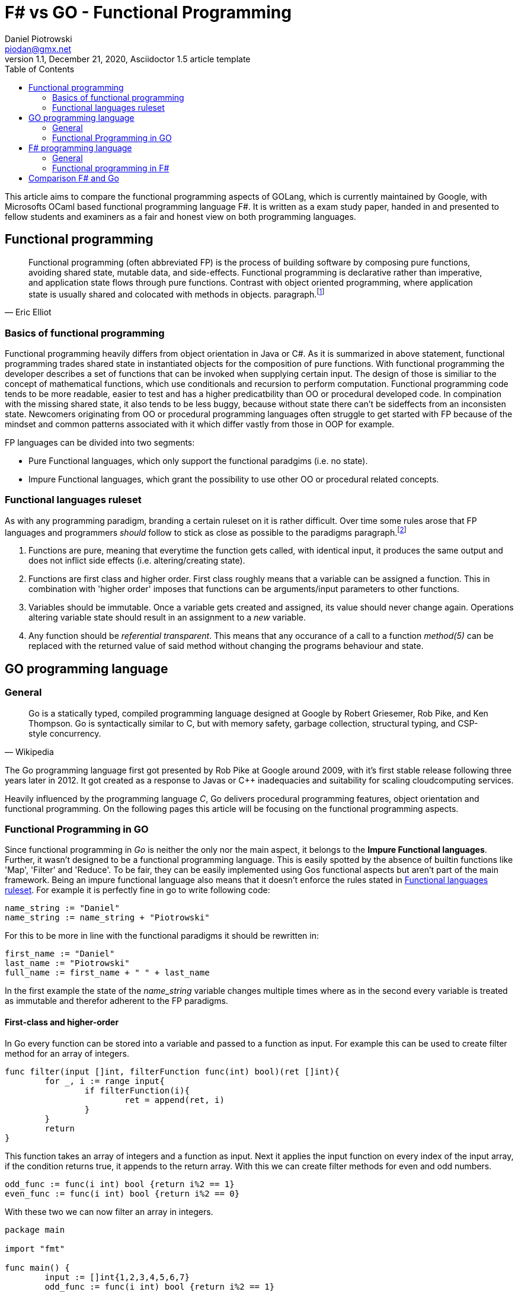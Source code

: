 = F# vs GO -  Functional Programming
Daniel Piotrowski <piodan@gmx.net>
1.1, December 21, 2020, Asciidoctor 1.5 article template
:toc:
:icons: font
:quick-uri: https://asciidoctor.org/docs/asciidoc-syntax-quick-reference/

This article aims to compare the functional programming aspects of GOLang, which is currently maintained by Google, with Microsofts OCaml based functional programming language F#. It is written as a exam study paper, handed in and presented to fellow students and examiners as a fair and honest view on both programming languages. 

== Functional programming
[quote, Eric Elliot]
____
Functional programming (often abbreviated FP) is the process of building software by composing pure functions, avoiding shared state, mutable data, and side-effects. Functional programming is declarative rather than imperative, and application state flows through pure functions. Contrast with object oriented programming, where application state is usually shared and colocated with methods in objects. paragraph.footnote:[https://medium.com/javascript-scene/master-the-javascript-interview-what-is-functional-programming-7f218c68b3a0]
____

=== Basics of functional programming

Functional programming heavily differs from object orientation in Java or C#. As it is summarized in above statement, functional programming trades shared state in instantiated objects for the composition of pure functions. With functional programming the developer describes a set of functions that can be invoked when supplying certain input. The design of those is similiar to the concept of mathematical functions, which use conditionals and recursion to perform computation. Functional programming code tends to be more readable, easier to test and has a higher predicatbility than OO or procedural developed code. In compination with the missing shared state, it also tends to be less buggy, because without state there can't be sideffects from an inconsisten state. Newcomers originating from OO or procedural programming languages often struggle to get started with FP because of the mindset and common patterns associated with it which differ vastly from those in OOP for example.

FP languages can be divided into two segments:

* Pure Functional languages, which only support the functional paradgims (i.e. no state).
* Impure Functional languages, which grant the possibility to use other OO or procedural related concepts.

=== Functional languages ruleset

As with any programming paradigm, branding a certain ruleset on it is rather difficult. Over time some rules arose that FP languages and programmers __should__ follow to stick as close as possible to the paradigms paragraph.footnote:[https://thecodeboss.dev/2016/12/core-functional-programming-concepts/]

. Functions are pure, meaning that everytime the function gets called, with identical input, it produces the same output and does not inflict side effects (i.e. altering/creating state).
. Functions are first class and higher order. First class roughly means that a variable can be assigned a function. This in combination with 'higher order' imposes that functions can be arguments/input parameters to other functions.
. Variables should be immutable. Once a variable gets created and assigned, its value should never change again. Operations altering variable state should result in an assignment to a __new__ variable.
. Any function should be __referential transparent__. This means that any occurance of a call to a function __method(5)__ can be replaced with the returned value of said method without changing the programs behaviour and state. 

== GO programming language
=== General
[quote, Wikipedia]
____
Go is a statically typed, compiled programming language designed at Google by Robert Griesemer, Rob Pike, and Ken Thompson. Go is syntactically similar to C, but with memory safety, garbage collection, structural typing, and CSP-style concurrency.
____
The Go programming language first got presented by Rob Pike at Google around 2009, with it's first stable release following three years later in 2012. It got created as a response to Javas or C++ inadequacies and suitability for scaling cloudcomputing services.

Heavily influenced by the programming language _C_, Go delivers procedural programming features, object orientation and functional programming.  
On the following pages this article will be focusing on the functional programming aspects. 

=== Functional Programming in GO
Since functional programming in __Go__ is neither the only nor the main aspect, it belongs to the **Impure Functional languages**. Further, it wasn't designed to be a functional programming language. This is easily spotted by the absence of builtin functions like 'Map', 'Filter' and 'Reduce'. To be fair, they can be easily implemented using Gos functional aspects but aren't part of the main framework. Being an impure functional language also means that it doesn't enforce the rules stated in <<Functional languages ruleset>>. For example it is perfectly fine in go to write following code:
[source, go]
----
name_string := "Daniel"
name_string := name_string + "Piotrowski"
----
For this to be more in line with the functional paradigms it should be rewritten in:
[source, go]
----
first_name := "Daniel"
last_name := "Piotrowski"
full_name := first_name + " " + last_name
----
In the first example the state of the __name_string__ variable changes multiple times where as in the second every variable is treated as immutable and therefor adherent to the FP paradigms.

==== First-class and higher-order
In Go every function can be stored into a variable and passed to a function as input. For example this can be used to create filter method for an array of integers.
[source, go]
----
func filter(input []int, filterFunction func(int) bool)(ret []int){
	for _, i := range input{
		if filterFunction(i){
			ret = append(ret, i)
		}
	}
	return
}
----
This function takes an array of integers and a function as input. Next it applies the input function on every index of the input array, if the condition returns true, it appends to the return array. With this we can create filter methods for even and odd numbers.
[source, go]
----
odd_func := func(i int) bool {return i%2 == 1}
even_func := func(i int) bool {return i%2 == 0}
----
With these two we can now filter an array in integers.
[source, go]
----
package main

import "fmt"

func main() {
	input := []int{1,2,3,4,5,6,7}
	odd_func := func(i int) bool {return i%2 == 1}
	even_func := func(i int) bool {return i%2 == 0}

	fmt.Println(filter(input, odd_func)) // returns [1 3 5 7]
	fmt.Println(filter(input, even_func)) // returns [2 4 6]
}

func filter(input []int, filterFunction func(int) bool)(ret []int){
	for _, i := range input{
		if filterFunction(i){
			ret = append(ret, i)
		}
	}
	return
}
----
As a side-note the __filter__ function is pure, as it does not depend on external/global state, references, etc. It only takes the inputs and creates something new (a new array) with them and returns it.

==== Recursion
Typically a pure FP language, like Haskell, favors recursion over looping. As Golang is an impure FP language, one can do an iterative or a recursive approach to solve loop-scenarios.
[source, go]
----
func fib_it(n int) int{
	a := 0
	b := 1
	for i := 0; i < n; i++ {
		temp := a
        a = b
        b = temp + a
	}
	return a
}
----
In this code example we have calculated the n'th fibonacci number using a loop-iterative approach. For recursion, this can written down into:
[source, go]
----
func fib_rec(n int) int{ // note: do not run for higher than 40. It *will* take ages...
	if n == 0 || n == 1{
		return n
	} else{
		return fib_rec(n-1) + fib_rec(n-2)
	} 
}
----

==== Currying, Composition and Closure

A closure is a function (called parent-function) that takes input parameters and returns another function (called child-function). During the execution of the parent-function local state of variables can be bound into returned child-function. These bounded variables can be accessed through the closures copies or references to the value. Golang supports the use of Closures:
[source, go]
----
func counter_closure(n int) func() int {
	counter:= 0
	return func() int{
		counter += n
		return counter
	}
}

counterIncrease3 := counter_closure(3) // counter is 0
counterIncrease3() // counter is 3
counterIncrease3() // counter is 6
----

Here the enclosing function and the anonymous return function share the local state of the variable __counter__, hence the __counterIncrease3__ method can be created to increase __counter__ by 3 every time it is called.

The technique of Currying is splitting a single function that takes a number of arguments into multiple functions that take a single argument, but are called in sequence for computation. In Go it can be achieved simply by expanding the Closure return function to accept an additional parameter.
[source, go]
----
func add(n, i int) int {
    return n + i
}
func curried_add(n int) func(int) int {
	return func(i int) int{
		 return n + i
	}
}
add(5,3) // returns 8
curried_add(5)(3) // returns 8
----

Composition is the act of composing multiple functions into a single function with a single return value. With Closures and Currying this can be easily achieved.
[source, go]
----
func mult(a int) func(int) int{
	return func(i int) int{
		return a * i
	}
}
pow := func(i int) int {return mult(i)(i)} 
pow(3) // returns 9
----


== F# programming language

[quote, F#.org]
____
F# is a strongly-typed, functional-first programming language for writing simple code to solve complex problems. From the business perspective, the primary role of F# is to reduce the time-to-deployment for robust software in the modern enterprise and web applications. paragraph.footnote:[https://fsharp.org/about/]
____

F# ([ɛfː ʃɑrp]) is a "functional-first" Functional Programming language designed, developed and maintained by Microsoft. It first released in 2002 and has since been part of Microsofts .NET Framework which F# gets developed alongside with. Currently (31.12.2020) it shares the same major version as the new .NET Framework (5). 

=== General
Being heavily influenced by Objective CAML, C# and Haskell, the F# language is not a pure functional language, but in comparison to Golang it __was__ designed to be a functional language on top of the .NET Framework. Additional to the functional aspects, F# also allows for object oriented and imperative programming (i.e. type-classes, for/while-loops). This allows for a full interoperability with Microsofts allaround object oriented C# programming language which preceeds F# by one year.

=== Functional programming in F#

One can easily get started with Functional programming in F# by downloading the .NET Framework from official Microsoft pages and creating a new console application with Microsofts Visual Studio IDE or with the __dotnet-cli__. Taking a lot from OCAML, F# syntax introduces recursive functions by using the keyword __rec__ infront of the functions name. Another example of syntax familarities is __match ... with ...__ which allows for implementing switch-case scenarios.

[source, f#]
----
let rec test n =
    match n with
    | 0 -> 1
    | x -> n + test (n-1)
----

F# is more in line with the <<Functional languages ruleset>> as it introduces scope based variable imutability. On a module level (F# organises function-sets into modules, just like go), a __let__ declaritive must be unique, in a function scope multiple let assignments of the same variable name are allowed, however omitting the __let__-keyword produces a compiler error since by default, all variables in F# are immutable.
[source, f#]
----
// ex1:
let test1 = 5
let test1 = 7 // produces a compilation error 
//-----------\\
// ex2:
let test1 = 5
let f x = 
	let test1 = 2 // in function scope -> okay
	test1 = 7 // error, variable is immutable
	let test1 = 8 // technically okay, inside a function, doesn't make sense
	test1 * x // 8 * x
----

While applying __ex2__ the declaration of the last let assignment of__test1__ inside the __f-function__ hides the value of all previous (same-level and outer scope) of the __test1__ variable, hence using the same variablename with a let-declaritive is not reasonable. Since F# provides OO features, imutability becomes unhandy when dealing with objects. F# offers the keyword __mutable__. Using this allows the programmer to change the value of a already defined variable. So rewriting the the ex2 of the previous code snippet results in:
[source, f#]
----
let f x = 
	let mutable test1 = 2 
	test1 <- 7 // variable is mutable
	test1 * x // 7 * x
----

==== First-class
Being a "functional-first" language, F# functions are both first-class citizens and of higher order. This means functions are treated as values and can thus be given to other functions as arguments.
[source, f#] 
----
let f x = x + 2
let g f x = 2 * f (x)
----

==== Recursion 
Similiar to Go, F# offers the possibility to solve problems iterative and recursive. Thus implementing the calculation of fibonacci numbers can take 2 forms.
[source, f#]
----
// iterative
let fib_iter n = 
    let mutable a = 0
    let mutable b = 1
    for i in 0 .. n-1 do
        let temp = a
        a <- b
        b <- temp + a
    printfn "%i" a

// recursive, note again: this will take ages for higher indices...
let rec fib_rec n = // recursive functions need to be declared with the 'rec' keyword
    match n with
    | 0 | 1 -> n
    | x -> fib_rec (x-1) + fib_rec (x-2)
----

In conclusion, F# is a usefull, easy to get started with FP language, which provides everything necessary to do functional programming. Its interoperability with the .NET framework makes it possible to use almost the same, if not the same functionality scope as C#. As a result, writing entire http-webservers is possible using F#.

==== Closures, Composition and Currying
Close to what Go offers, F# can produce function Closures, Composition and Currying as well.
[source, f#]
----
// ----- Closure
let closure n =
    let mutable c = 0
    fun () -> (
        c <- c + n
        c
    )
let closure2 = closure (2)
printfn "%i" (closure2 ()) // prints 2
printfn "%i" (closure2 ()) // prints 4

// ----- Currying
let curried_add n = 
    fun c -> c + n 
printfn "%i" (curried (5) (4)) // prints 9

// ----- Composition
let pow n = n * n
let negate n = n * -1
let pn = pow >> negate
let np = negate >> pow
printfn "%i" (np 3) // prints 9
printfn "%i" (pn 3) // prints -9
----
== Comparison F# and Go
As the previous chapters show, functional programming idioms can be uphold to a certain degree with F# and Go. Nonetheless as stated by before, Go was not designed to be a functional language whereas F# was specifically created to give .NET developers a functional programming language. Compared to the ruleset provided in <<Functional languages ruleset>> F# is closer to being a **pure** functional language than Go is. This becomes more obvious by examining the given code examples. 

Although both languages share a lot of similiarities, writing functional code feels more 'natural' in F# than in Go. This is mainly due to the reason that in Go you __have to__ specify return types like `func add(a, b int) int {...}` or `func anonFunc (a int) func (int) int {...}`. In F# on the other side you __can__ specify input and output types. As a result the functional code written is much more readable.

As in terms of more simiarities the following table <<_table-comp,F# vs Go>>

.F# vs Go
[cols="^,^,^"]
|===
|Feature | F# | Go

|Garbage Collector| icon:check[] | icon:check[]
|Native executables| icon:check[] | icon:check[]
|Cross plattform| icon:check[] (given .NET Core only the runtime is needed on machine) | icon:check[] (needs to be target compiled)
|Module based| icon:check[]|icon:check[]
|Access control| functions top-level are public by default, can be marked `private, internal` | depends on capitalized letter `func Function` -> public `func function` -> private
| Typesystem | strong, nominal, with static typechecking | strong, structural, with static typechecking
|===

As a conclusion, both languages offer a similiar featureset, a rich base framework and a large community to support development. For functional programming F# takes the edge as its specific design to be a functional language makes it feel more suitable for purely functional scenarios.